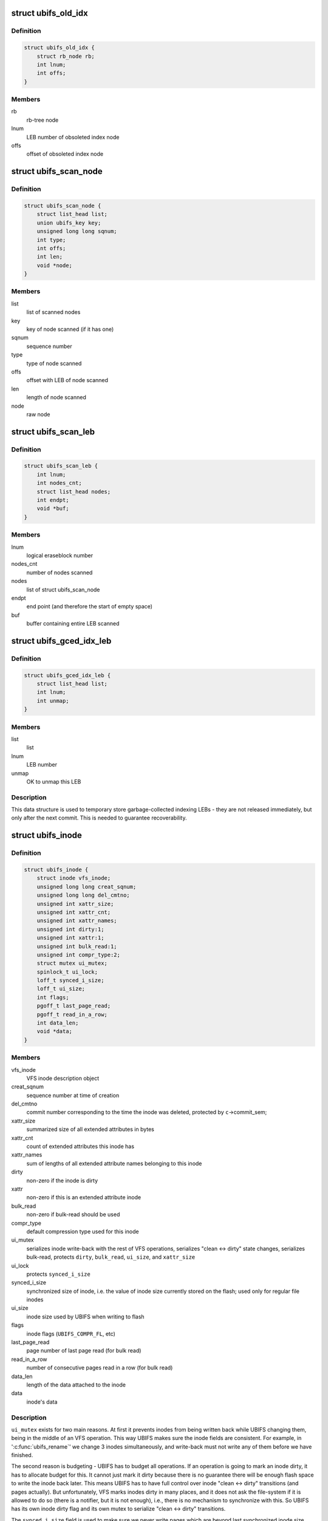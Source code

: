 .. -*- coding: utf-8; mode: rst -*-
.. src-file: fs/ubifs/ubifs.h

.. _`ubifs_old_idx`:

struct ubifs_old_idx
====================

.. c:type:: struct ubifs_old_idx

    index node obsoleted since last commit start.

.. _`ubifs_old_idx.definition`:

Definition
----------

.. code-block:: c

    struct ubifs_old_idx {
        struct rb_node rb;
        int lnum;
        int offs;
    }

.. _`ubifs_old_idx.members`:

Members
-------

rb
    rb-tree node

lnum
    LEB number of obsoleted index node

offs
    offset of obsoleted index node

.. _`ubifs_scan_node`:

struct ubifs_scan_node
======================

.. c:type:: struct ubifs_scan_node

    UBIFS scanned node information.

.. _`ubifs_scan_node.definition`:

Definition
----------

.. code-block:: c

    struct ubifs_scan_node {
        struct list_head list;
        union ubifs_key key;
        unsigned long long sqnum;
        int type;
        int offs;
        int len;
        void *node;
    }

.. _`ubifs_scan_node.members`:

Members
-------

list
    list of scanned nodes

key
    key of node scanned (if it has one)

sqnum
    sequence number

type
    type of node scanned

offs
    offset with LEB of node scanned

len
    length of node scanned

node
    raw node

.. _`ubifs_scan_leb`:

struct ubifs_scan_leb
=====================

.. c:type:: struct ubifs_scan_leb

    UBIFS scanned LEB information.

.. _`ubifs_scan_leb.definition`:

Definition
----------

.. code-block:: c

    struct ubifs_scan_leb {
        int lnum;
        int nodes_cnt;
        struct list_head nodes;
        int endpt;
        void *buf;
    }

.. _`ubifs_scan_leb.members`:

Members
-------

lnum
    logical eraseblock number

nodes_cnt
    number of nodes scanned

nodes
    list of struct ubifs_scan_node

endpt
    end point (and therefore the start of empty space)

buf
    buffer containing entire LEB scanned

.. _`ubifs_gced_idx_leb`:

struct ubifs_gced_idx_leb
=========================

.. c:type:: struct ubifs_gced_idx_leb

    garbage-collected indexing LEB.

.. _`ubifs_gced_idx_leb.definition`:

Definition
----------

.. code-block:: c

    struct ubifs_gced_idx_leb {
        struct list_head list;
        int lnum;
        int unmap;
    }

.. _`ubifs_gced_idx_leb.members`:

Members
-------

list
    list

lnum
    LEB number

unmap
    OK to unmap this LEB

.. _`ubifs_gced_idx_leb.description`:

Description
-----------

This data structure is used to temporary store garbage-collected indexing
LEBs - they are not released immediately, but only after the next commit.
This is needed to guarantee recoverability.

.. _`ubifs_inode`:

struct ubifs_inode
==================

.. c:type:: struct ubifs_inode

    UBIFS in-memory inode description.

.. _`ubifs_inode.definition`:

Definition
----------

.. code-block:: c

    struct ubifs_inode {
        struct inode vfs_inode;
        unsigned long long creat_sqnum;
        unsigned long long del_cmtno;
        unsigned int xattr_size;
        unsigned int xattr_cnt;
        unsigned int xattr_names;
        unsigned int dirty:1;
        unsigned int xattr:1;
        unsigned int bulk_read:1;
        unsigned int compr_type:2;
        struct mutex ui_mutex;
        spinlock_t ui_lock;
        loff_t synced_i_size;
        loff_t ui_size;
        int flags;
        pgoff_t last_page_read;
        pgoff_t read_in_a_row;
        int data_len;
        void *data;
    }

.. _`ubifs_inode.members`:

Members
-------

vfs_inode
    VFS inode description object

creat_sqnum
    sequence number at time of creation

del_cmtno
    commit number corresponding to the time the inode was deleted,
    protected by \ ``c``\ ->commit_sem;

xattr_size
    summarized size of all extended attributes in bytes

xattr_cnt
    count of extended attributes this inode has

xattr_names
    sum of lengths of all extended attribute names belonging to
    this inode

dirty
    non-zero if the inode is dirty

xattr
    non-zero if this is an extended attribute inode

bulk_read
    non-zero if bulk-read should be used

compr_type
    default compression type used for this inode

ui_mutex
    serializes inode write-back with the rest of VFS operations,
    serializes "clean <-> dirty" state changes, serializes bulk-read,
    protects \ ``dirty``\ , \ ``bulk_read``\ , \ ``ui_size``\ , and \ ``xattr_size``\ 

ui_lock
    protects \ ``synced_i_size``\ 

synced_i_size
    synchronized size of inode, i.e. the value of inode size
    currently stored on the flash; used only for regular file
    inodes

ui_size
    inode size used by UBIFS when writing to flash

flags
    inode flags (\ ``UBIFS_COMPR_FL``\ , etc)

last_page_read
    page number of last page read (for bulk read)

read_in_a_row
    number of consecutive pages read in a row (for bulk read)

data_len
    length of the data attached to the inode

data
    inode's data

.. _`ubifs_inode.description`:

Description
-----------

\ ``ui_mutex``\  exists for two main reasons. At first it prevents inodes from
being written back while UBIFS changing them, being in the middle of an VFS
operation. This way UBIFS makes sure the inode fields are consistent. For
example, in '\ :c:func:`ubifs_rename`\ ' we change 3 inodes simultaneously, and
write-back must not write any of them before we have finished.

The second reason is budgeting - UBIFS has to budget all operations. If an
operation is going to mark an inode dirty, it has to allocate budget for
this. It cannot just mark it dirty because there is no guarantee there will
be enough flash space to write the inode back later. This means UBIFS has
to have full control over inode "clean <-> dirty" transitions (and pages
actually). But unfortunately, VFS marks inodes dirty in many places, and it
does not ask the file-system if it is allowed to do so (there is a notifier,
but it is not enough), i.e., there is no mechanism to synchronize with this.
So UBIFS has its own inode dirty flag and its own mutex to serialize
"clean <-> dirty" transitions.

The \ ``synced_i_size``\  field is used to make sure we never write pages which are
beyond last synchronized inode size. See '\ :c:func:`ubifs_writepage`\ ' for more
information.

The \ ``ui_size``\  is a "shadow" variable for \ ``inode``\ ->i_size and UBIFS uses
\ ``ui_size``\  instead of \ ``inode``\ ->i_size. The reason for this is that UBIFS cannot
make sure \ ``inode``\ ->i_size is always changed under \ ``ui_mutex``\ , because it
cannot call '\ :c:func:`truncate_setsize`\ ' with \ ``ui_mutex``\  locked, because it would
deadlock with '\ :c:func:`ubifs_writepage`\ ' (see file.c). All the other inode fields
are changed under \ ``ui_mutex``\ , so they do not need "shadow" fields. Note, one
could consider to rework locking and base it on "shadow" fields.

.. _`ubifs_unclean_leb`:

struct ubifs_unclean_leb
========================

.. c:type:: struct ubifs_unclean_leb

    records a LEB recovered under read-only mode.

.. _`ubifs_unclean_leb.definition`:

Definition
----------

.. code-block:: c

    struct ubifs_unclean_leb {
        struct list_head list;
        int lnum;
        int endpt;
    }

.. _`ubifs_unclean_leb.members`:

Members
-------

list
    list

lnum
    LEB number of recovered LEB

endpt
    offset where recovery ended

.. _`ubifs_unclean_leb.description`:

Description
-----------

This structure records a LEB identified during recovery that needs to be
cleaned but was not because UBIFS was mounted read-only. The information
is used to clean the LEB when remounting to read-write mode.

.. _`ubifs_lprops`:

struct ubifs_lprops
===================

.. c:type:: struct ubifs_lprops

    logical eraseblock properties.

.. _`ubifs_lprops.definition`:

Definition
----------

.. code-block:: c

    struct ubifs_lprops {
        int free;
        int dirty;
        int flags;
        int lnum;
        union {unnamed_union};
    }

.. _`ubifs_lprops.members`:

Members
-------

free
    amount of free space in bytes

dirty
    amount of dirty space in bytes

flags
    LEB properties flags (see above)

lnum
    LEB number

{unnamed_union}
    anonymous


.. _`ubifs_lpt_lprops`:

struct ubifs_lpt_lprops
=======================

.. c:type:: struct ubifs_lpt_lprops

    LPT logical eraseblock properties.

.. _`ubifs_lpt_lprops.definition`:

Definition
----------

.. code-block:: c

    struct ubifs_lpt_lprops {
        int free;
        int dirty;
        unsigned tgc:1;
        unsigned cmt:1;
    }

.. _`ubifs_lpt_lprops.members`:

Members
-------

free
    amount of free space in bytes

dirty
    amount of dirty space in bytes

tgc
    trivial GC flag (1 => unmap after commit end)

cmt
    commit flag (1 => reserved for commit)

.. _`ubifs_lp_stats`:

struct ubifs_lp_stats
=====================

.. c:type:: struct ubifs_lp_stats

    statistics of eraseblocks in the main area.

.. _`ubifs_lp_stats.definition`:

Definition
----------

.. code-block:: c

    struct ubifs_lp_stats {
        int empty_lebs;
        int taken_empty_lebs;
        int idx_lebs;
        long long total_free;
        long long total_dirty;
        long long total_used;
        long long total_dead;
        long long total_dark;
    }

.. _`ubifs_lp_stats.members`:

Members
-------

empty_lebs
    number of empty LEBs

taken_empty_lebs
    number of taken LEBs

idx_lebs
    number of indexing LEBs

total_free
    total free space in bytes (includes all LEBs)

total_dirty
    total dirty space in bytes (includes all LEBs)

total_used
    total used space in bytes (does not include index LEBs)

total_dead
    total dead space in bytes (does not include index LEBs)

total_dark
    total dark space in bytes (does not include index LEBs)

.. _`ubifs_lp_stats.description`:

Description
-----------

The \ ``taken_empty_lebs``\  field counts the LEBs that are in the transient state
of having been "taken" for use but not yet written to. \ ``taken_empty_lebs``\  is
needed to account correctly for \ ``gc_lnum``\ , otherwise \ ``empty_lebs``\  could be
used by itself (in which case 'unused_lebs' would be a better name). In the
case of \ ``gc_lnum``\ , it is "taken" at mount time or whenever a LEB is retained
by GC, but unlike other empty LEBs that are "taken", it may not be written
straight away (i.e. before the next commit start or unmount), so either
\ ``gc_lnum``\  must be specially accounted for, or the current approach followed
i.e. count it under \ ``taken_empty_lebs``\ .

\ ``empty_lebs``\  includes \ ``taken_empty_lebs``\ .

\ ``total_used``\ , \ ``total_dead``\  and \ ``total_dark``\  fields do not account indexing
LEBs.

.. _`ubifs_cnode`:

struct ubifs_cnode
==================

.. c:type:: struct ubifs_cnode

    LEB Properties Tree common node.

.. _`ubifs_cnode.definition`:

Definition
----------

.. code-block:: c

    struct ubifs_cnode {
        struct ubifs_nnode *parent;
        struct ubifs_cnode *cnext;
        unsigned long flags;
        int iip;
        int level;
        int num;
    }

.. _`ubifs_cnode.members`:

Members
-------

parent
    parent nnode

cnext
    next cnode to commit

flags
    flags (\ ``DIRTY_LPT_NODE``\  or \ ``OBSOLETE_LPT_NODE``\ )

iip
    index in parent

level
    level in the tree (zero for pnodes, greater than zero for nnodes)

num
    node number

.. _`ubifs_pnode`:

struct ubifs_pnode
==================

.. c:type:: struct ubifs_pnode

    LEB Properties Tree leaf node.

.. _`ubifs_pnode.definition`:

Definition
----------

.. code-block:: c

    struct ubifs_pnode {
        struct ubifs_nnode *parent;
        struct ubifs_cnode *cnext;
        unsigned long flags;
        int iip;
        int level;
        int num;
        struct ubifs_lprops lprops[UBIFS_LPT_FANOUT];
    }

.. _`ubifs_pnode.members`:

Members
-------

parent
    parent nnode

cnext
    next cnode to commit

flags
    flags (\ ``DIRTY_LPT_NODE``\  or \ ``OBSOLETE_LPT_NODE``\ )

iip
    index in parent

level
    level in the tree (always zero for pnodes)

num
    node number

lprops
    LEB properties array

.. _`ubifs_nbranch`:

struct ubifs_nbranch
====================

.. c:type:: struct ubifs_nbranch

    LEB Properties Tree internal node branch.

.. _`ubifs_nbranch.definition`:

Definition
----------

.. code-block:: c

    struct ubifs_nbranch {
        int lnum;
        int offs;
        union {unnamed_union};
    }

.. _`ubifs_nbranch.members`:

Members
-------

lnum
    LEB number of child

offs
    offset of child

{unnamed_union}
    anonymous


.. _`ubifs_nnode`:

struct ubifs_nnode
==================

.. c:type:: struct ubifs_nnode

    LEB Properties Tree internal node.

.. _`ubifs_nnode.definition`:

Definition
----------

.. code-block:: c

    struct ubifs_nnode {
        struct ubifs_nnode *parent;
        struct ubifs_cnode *cnext;
        unsigned long flags;
        int iip;
        int level;
        int num;
        struct ubifs_nbranch nbranch[UBIFS_LPT_FANOUT];
    }

.. _`ubifs_nnode.members`:

Members
-------

parent
    parent nnode

cnext
    next cnode to commit

flags
    flags (\ ``DIRTY_LPT_NODE``\  or \ ``OBSOLETE_LPT_NODE``\ )

iip
    index in parent

level
    level in the tree (always greater than zero for nnodes)

num
    node number

nbranch
    branches to child nodes

.. _`ubifs_lpt_heap`:

struct ubifs_lpt_heap
=====================

.. c:type:: struct ubifs_lpt_heap

    heap of categorized lprops.

.. _`ubifs_lpt_heap.definition`:

Definition
----------

.. code-block:: c

    struct ubifs_lpt_heap {
        struct ubifs_lprops **arr;
        int cnt;
        int max_cnt;
    }

.. _`ubifs_lpt_heap.members`:

Members
-------

arr
    heap array

cnt
    number in heap

max_cnt
    maximum number allowed in heap

.. _`ubifs_lpt_heap.description`:

Description
-----------

There are \ ``LPROPS_HEAP_CNT``\  heaps.

.. _`ubifs_wbuf`:

struct ubifs_wbuf
=================

.. c:type:: struct ubifs_wbuf

    UBIFS write-buffer.

.. _`ubifs_wbuf.definition`:

Definition
----------

.. code-block:: c

    struct ubifs_wbuf {
        struct ubifs_info *c;
        void *buf;
        int lnum;
        int offs;
        int avail;
        int used;
        int size;
        int jhead;
        int (* sync_callback) (struct ubifs_info *c, int lnum, int free, int pad);
        struct mutex io_mutex;
        spinlock_t lock;
        ktime_t softlimit;
        unsigned long long delta;
        struct hrtimer timer;
        unsigned int no_timer:1;
        unsigned int need_sync:1;
        int next_ino;
        ino_t *inodes;
    }

.. _`ubifs_wbuf.members`:

Members
-------

c
    UBIFS file-system description object

buf
    write-buffer (of min. flash I/O unit size)

lnum
    logical eraseblock number the write-buffer points to

offs
    write-buffer offset in this logical eraseblock

avail
    number of bytes available in the write-buffer

used
    number of used bytes in the write-buffer

size
    write-buffer size (in [\ ``c``\ ->min_io_size, \ ``c``\ ->max_write_size] range)

jhead
    journal head the mutex belongs to (note, needed only to shut lockdep
    up by '\ :c:func:`mutex_lock_nested`\ ).

sync_callback
    write-buffer synchronization callback

io_mutex
    serializes write-buffer I/O

lock
    serializes \ ``buf``\ , \ ``lnum``\ , \ ``offs``\ , \ ``avail``\ , \ ``used``\ , \ ``next_ino``\  and \ ``inodes``\ 
    fields

softlimit
    soft write-buffer timeout interval

delta
    hard and soft timeouts delta (the timer expire interval is \ ``softlimit``\ 
    and \ ``softlimit``\  + \ ``delta``\ )

timer
    write-buffer timer

no_timer
    non-zero if this write-buffer does not have a timer

need_sync
    non-zero if the timer expired and the wbuf needs sync'ing

next_ino
    points to the next position of the following inode number

inodes
    stores the inode numbers of the nodes which are in wbuf

.. _`ubifs_wbuf.description`:

Description
-----------

The write-buffer synchronization callback is called when the write-buffer is
synchronized in order to notify how much space was wasted due to
write-buffer padding and how much free space is left in the LEB.

.. _`ubifs_wbuf.note`:

Note
----

the fields \ ``buf``\ , \ ``lnum``\ , \ ``offs``\ , \ ``avail``\  and \ ``used``\  can be read under
spin-lock or mutex because they are written under both mutex and spin-lock.
\ ``buf``\  is appended to under mutex but overwritten under both mutex and
spin-lock. Thus the data between \ ``buf``\  and \ ``buf``\  + \ ``used``\  can be read under
spinlock.

.. _`ubifs_bud`:

struct ubifs_bud
================

.. c:type:: struct ubifs_bud

    bud logical eraseblock.

.. _`ubifs_bud.definition`:

Definition
----------

.. code-block:: c

    struct ubifs_bud {
        int lnum;
        int start;
        int jhead;
        struct list_head list;
        struct rb_node rb;
    }

.. _`ubifs_bud.members`:

Members
-------

lnum
    logical eraseblock number

start
    where the (uncommitted) bud data starts

jhead
    journal head number this bud belongs to

list
    link in the list buds belonging to the same journal head

rb
    link in the tree of all buds

.. _`ubifs_jhead`:

struct ubifs_jhead
==================

.. c:type:: struct ubifs_jhead

    journal head.

.. _`ubifs_jhead.definition`:

Definition
----------

.. code-block:: c

    struct ubifs_jhead {
        struct ubifs_wbuf wbuf;
        struct list_head buds_list;
        unsigned int grouped:1;
    }

.. _`ubifs_jhead.members`:

Members
-------

wbuf
    head's write-buffer

buds_list
    list of bud LEBs belonging to this journal head

grouped
    non-zero if UBIFS groups nodes when writing to this journal head

.. _`ubifs_jhead.description`:

Description
-----------

Note, the \ ``buds``\  list is protected by the \ ``c``\ ->buds_lock.

.. _`ubifs_zbranch`:

struct ubifs_zbranch
====================

.. c:type:: struct ubifs_zbranch

    key/coordinate/length branch stored in znodes.

.. _`ubifs_zbranch.definition`:

Definition
----------

.. code-block:: c

    struct ubifs_zbranch {
        union ubifs_key key;
        union {unnamed_union};
        int lnum;
        int offs;
        int len;
    }

.. _`ubifs_zbranch.members`:

Members
-------

key
    key

{unnamed_union}
    anonymous


lnum
    LEB number of the target node (indexing node or data node)

offs
    target node offset within \ ``lnum``\ 

len
    target node length

.. _`ubifs_znode`:

struct ubifs_znode
==================

.. c:type:: struct ubifs_znode

    in-memory representation of an indexing node.

.. _`ubifs_znode.definition`:

Definition
----------

.. code-block:: c

    struct ubifs_znode {
        struct ubifs_znode *parent;
        struct ubifs_znode *cnext;
        unsigned long flags;
        unsigned long time;
        int level;
        int child_cnt;
        int iip;
        int alt;
        int lnum;
        int offs;
        int len;
        struct ubifs_zbranch zbranch[];
    }

.. _`ubifs_znode.members`:

Members
-------

parent
    parent znode or NULL if it is the root

cnext
    next znode to commit

flags
    znode flags (\ ``DIRTY_ZNODE``\ , \ ``COW_ZNODE``\  or \ ``OBSOLETE_ZNODE``\ )

time
    last access time (seconds)

level
    level of the entry in the TNC tree

child_cnt
    count of child znodes

iip
    index in parent's zbranch array

alt
    lower bound of key range has altered i.e. child inserted at slot 0

lnum
    LEB number of the corresponding indexing node

offs
    offset of the corresponding indexing node

len
    length  of the corresponding indexing node

zbranch
    array of znode branches (\ ``c``\ ->fanout elements)

.. _`ubifs_znode.description`:

Description
-----------

Note! The \ ``lnum``\ , \ ``offs``\ , and \ ``len``\  fields are not really needed - we have them
only for internal consistency check. They could be removed to save some RAM.

.. _`bu_info`:

struct bu_info
==============

.. c:type:: struct bu_info

    bulk-read information.

.. _`bu_info.definition`:

Definition
----------

.. code-block:: c

    struct bu_info {
        union ubifs_key key;
        struct ubifs_zbranch zbranch[UBIFS_MAX_BULK_READ];
        void *buf;
        int buf_len;
        int gc_seq;
        int cnt;
        int blk_cnt;
        int eof;
    }

.. _`bu_info.members`:

Members
-------

key
    first data node key

zbranch
    zbranches of data nodes to bulk read

buf
    buffer to read into

buf_len
    buffer length

gc_seq
    GC sequence number to detect races with GC

cnt
    number of data nodes for bulk read

blk_cnt
    number of data blocks including holes

eof
    *undescribed*

.. _`ubifs_node_range`:

struct ubifs_node_range
=======================

.. c:type:: struct ubifs_node_range

    node length range description data structure.

.. _`ubifs_node_range.definition`:

Definition
----------

.. code-block:: c

    struct ubifs_node_range {
        union {unnamed_union};
        int max_len;
    }

.. _`ubifs_node_range.members`:

Members
-------

{unnamed_union}
    anonymous


max_len
    maximum possible node length

.. _`ubifs_node_range.description`:

Description
-----------

If \ ``max_len``\  is \ ``0``\ , the node has fixed length \ ``len``\ .

.. _`ubifs_compressor`:

struct ubifs_compressor
=======================

.. c:type:: struct ubifs_compressor

    UBIFS compressor description structure.

.. _`ubifs_compressor.definition`:

Definition
----------

.. code-block:: c

    struct ubifs_compressor {
        int compr_type;
        struct crypto_comp *cc;
        struct mutex *comp_mutex;
        struct mutex *decomp_mutex;
        const char *name;
        const char *capi_name;
    }

.. _`ubifs_compressor.members`:

Members
-------

compr_type
    compressor type (\ ``UBIFS_COMPR_LZO``\ , etc)

cc
    cryptoapi compressor handle

comp_mutex
    mutex used during compression

decomp_mutex
    mutex used during decompression

name
    compressor name

capi_name
    cryptoapi compressor name

.. _`ubifs_budget_req`:

struct ubifs_budget_req
=======================

.. c:type:: struct ubifs_budget_req

    budget requirements of an operation.

.. _`ubifs_budget_req.definition`:

Definition
----------

.. code-block:: c

    struct ubifs_budget_req {
        unsigned int fast:1;
        unsigned int recalculate:1;
        #ifndef UBIFS_DEBUG
        unsigned int new_page;
        unsigned int dirtied_page;
        unsigned int new_dent;
        unsigned int mod_dent;
        unsigned int new_ino;
        unsigned int new_ino_d;
        unsigned int dirtied_ino;
        unsigned int dirtied_ino_d;
        #else
        unsigned int new_page;
        unsigned int dirtied_page;
        unsigned int new_dent;
        unsigned int mod_dent;
        unsigned int new_ino;
        unsigned int new_ino_d;
        unsigned int dirtied_ino;
        unsigned int dirtied_ino_d;
        #endif
        int idx_growth;
        int data_growth;
        int dd_growth;
    }

.. _`ubifs_budget_req.members`:

Members
-------

fast
    non-zero if the budgeting should try to acquire budget quickly and
    should not try to call write-back

recalculate
    non-zero if \ ``idx_growth``\ , \ ``data_growth``\ , and \ ``dd_growth``\  fields
    have to be re-calculated

new_page
    non-zero if the operation adds a new page

dirtied_page
    non-zero if the operation makes a page dirty

new_dent
    non-zero if the operation adds a new directory entry

mod_dent
    non-zero if the operation removes or modifies an existing
    directory entry

new_ino
    non-zero if the operation adds a new inode

new_ino_d
    how much data newly created inode contains

dirtied_ino
    how many inodes the operation makes dirty

dirtied_ino_d
    how much data dirtied inode contains

new_page
    non-zero if the operation adds a new page

dirtied_page
    non-zero if the operation makes a page dirty

new_dent
    non-zero if the operation adds a new directory entry

mod_dent
    non-zero if the operation removes or modifies an existing
    directory entry

new_ino
    non-zero if the operation adds a new inode

new_ino_d
    how much data newly created inode contains

dirtied_ino
    how many inodes the operation makes dirty

dirtied_ino_d
    how much data dirtied inode contains

idx_growth
    how much the index will supposedly grow

data_growth
    how much new data the operation will supposedly add

dd_growth
    how much data that makes other data dirty the operation will
    supposedly add

.. _`ubifs_budget_req.description`:

Description
-----------

\ ``idx_growth``\ , \ ``data_growth``\  and \ ``dd_growth``\  are not used in budget request. The
budgeting subsystem caches index and data growth values there to avoid
re-calculating them when the budget is released. However, if \ ``idx_growth``\  is
\ ``-1``\ , it is calculated by the release function using other fields.

An inode may contain 4KiB of data at max., thus the widths of \ ``new_ino_d``\ 
is 13 bits, and \ ``dirtied_ino_d``\  - 15, because up to 4 inodes may be made
dirty by the re-name operation.

Note, UBIFS aligns node lengths to 8-bytes boundary, so the requester has to
make sure the amount of inode data which contribute to \ ``new_ino_d``\  and
\ ``dirtied_ino_d``\  fields are aligned.

.. _`ubifs_orphan`:

struct ubifs_orphan
===================

.. c:type:: struct ubifs_orphan

    stores the inode number of an orphan.

.. _`ubifs_orphan.definition`:

Definition
----------

.. code-block:: c

    struct ubifs_orphan {
        struct rb_node rb;
        struct list_head list;
        struct list_head new_list;
        struct ubifs_orphan *cnext;
        struct ubifs_orphan *dnext;
        ino_t inum;
        unsigned new:1;
        unsigned cmt:1;
        unsigned del:1;
    }

.. _`ubifs_orphan.members`:

Members
-------

rb
    rb-tree node of rb-tree of orphans sorted by inode number

list
    list head of list of orphans in order added

new_list
    list head of list of orphans added since the last commit

cnext
    next orphan to commit

dnext
    next orphan to delete

inum
    inode number

new
    \ ``1``\  => added since the last commit, otherwise \ ``0``\ 

cmt
    \ ``1``\  => commit pending, otherwise \ ``0``\ 

del
    \ ``1``\  => delete pending, otherwise \ ``0``\ 

.. _`ubifs_mount_opts`:

struct ubifs_mount_opts
=======================

.. c:type:: struct ubifs_mount_opts

    UBIFS-specific mount options information.

.. _`ubifs_mount_opts.definition`:

Definition
----------

.. code-block:: c

    struct ubifs_mount_opts {
        unsigned int unmount_mode:2;
        unsigned int bulk_read:2;
        unsigned int chk_data_crc:2;
        unsigned int override_compr:1;
        unsigned int compr_type:2;
    }

.. _`ubifs_mount_opts.members`:

Members
-------

unmount_mode
    selected unmount mode (\ ``0``\  default, \ ``1``\  normal, \ ``2``\  fast)

bulk_read
    enable/disable bulk-reads (\ ``0``\  default, \ ``1``\  disable, \ ``2``\  enable)

chk_data_crc
    enable/disable CRC data checking when reading data nodes
    (\ ``0``\  default, \ ``1``\  disable, \ ``2``\  enable)

override_compr
    override default compressor (\ ``0``\  - do not override and use
    superblock compressor, \ ``1``\  - override and use compressor
    specified in \ ``compr_type``\ )

compr_type
    compressor type to override the superblock compressor with
    (\ ``UBIFS_COMPR_NONE``\ , etc)

.. _`ubifs_budg_info`:

struct ubifs_budg_info
======================

.. c:type:: struct ubifs_budg_info

    UBIFS budgeting information.

.. _`ubifs_budg_info.definition`:

Definition
----------

.. code-block:: c

    struct ubifs_budg_info {
        long long idx_growth;
        long long data_growth;
        long long dd_growth;
        long long uncommitted_idx;
        unsigned long long old_idx_sz;
        int min_idx_lebs;
        unsigned int nospace:1;
        unsigned int nospace_rp:1;
        int page_budget;
        int inode_budget;
        int dent_budget;
    }

.. _`ubifs_budg_info.members`:

Members
-------

idx_growth
    amount of bytes budgeted for index growth

data_growth
    amount of bytes budgeted for cached data

dd_growth
    amount of bytes budgeted for cached data that will make
    other data dirty

uncommitted_idx
    amount of bytes were budgeted for growth of the index, but
    which still have to be taken into account because the index
    has not been committed so far

old_idx_sz
    size of index on flash

min_idx_lebs
    minimum number of LEBs required for the index

nospace
    non-zero if the file-system does not have flash space (used as
    optimization)

nospace_rp
    the same as \ ``nospace``\ , but additionally means that even reserved
    pool is full

page_budget
    budget for a page (constant, never changed after mount)

inode_budget
    budget for an inode (constant, never changed after mount)

dent_budget
    budget for a directory entry (constant, never changed after
    mount)

.. _`ubifs_info`:

struct ubifs_info
=================

.. c:type:: struct ubifs_info

    UBIFS file-system description data structure (per-superblock).

.. _`ubifs_info.definition`:

Definition
----------

.. code-block:: c

    struct ubifs_info {
        struct super_block *vfs_sb;
        struct backing_dev_info bdi;
        ino_t highest_inum;
        unsigned long long max_sqnum;
        unsigned long long cmt_no;
        spinlock_t cnt_lock;
        int fmt_version;
        int ro_compat_version;
        unsigned char uuid[16];
        int lhead_lnum;
        int lhead_offs;
        int ltail_lnum;
        struct mutex log_mutex;
        int min_log_bytes;
        long long cmt_bud_bytes;
        struct rb_root buds;
        long long bud_bytes;
        spinlock_t buds_lock;
        int jhead_cnt;
        struct ubifs_jhead *jheads;
        long long max_bud_bytes;
        long long bg_bud_bytes;
        struct list_head old_buds;
        int max_bud_cnt;
        struct rw_semaphore commit_sem;
        int cmt_state;
        spinlock_t cs_lock;
        wait_queue_head_t cmt_wq;
        unsigned int big_lpt:1;
        unsigned int space_fixup:1;
        unsigned int no_chk_data_crc:1;
        unsigned int bulk_read:1;
        unsigned int default_compr:2;
        unsigned int rw_incompat:1;
        struct mutex tnc_mutex;
        struct ubifs_zbranch zroot;
        struct ubifs_znode *cnext;
        struct ubifs_znode *enext;
        int *gap_lebs;
        void *cbuf;
        void *ileb_buf;
        int ileb_len;
        int ihead_lnum;
        int ihead_offs;
        int *ilebs;
        int ileb_cnt;
        int ileb_nxt;
        struct rb_root old_idx;
        int *bottom_up_buf;
        struct ubifs_mst_node *mst_node;
        int mst_offs;
        int max_bu_buf_len;
        struct mutex bu_mutex;
        struct bu_info bu;
        struct mutex write_reserve_mutex;
        void *write_reserve_buf;
        int log_lebs;
        long long log_bytes;
        int log_last;
        int lpt_lebs;
        int lpt_first;
        int lpt_last;
        int orph_lebs;
        int orph_first;
        int orph_last;
        int main_lebs;
        int main_first;
        long long main_bytes;
        uint8_t key_hash_type;
        uint32_t (* key_hash) (const char *str, int len);
        int key_fmt;
        int key_len;
        int fanout;
        int min_io_size;
        int min_io_shift;
        int max_write_size;
        int max_write_shift;
        int leb_size;
        int leb_start;
        int half_leb_size;
        int idx_leb_size;
        int leb_cnt;
        int max_leb_cnt;
        int old_leb_cnt;
        unsigned int ro_media:1;
        unsigned int ro_mount:1;
        unsigned int ro_error:1;
        atomic_long_t dirty_pg_cnt;
        atomic_long_t dirty_zn_cnt;
        atomic_long_t clean_zn_cnt;
        spinlock_t space_lock;
        struct ubifs_lp_stats lst;
        struct ubifs_budg_info bi;
        unsigned long long calc_idx_sz;
        int ref_node_alsz;
        int mst_node_alsz;
        int min_idx_node_sz;
        int max_idx_node_sz;
        long long max_inode_sz;
        int max_znode_sz;
        int leb_overhead;
        int dead_wm;
        int dark_wm;
        int block_cnt;
        struct ubifs_node_range ranges[UBIFS_NODE_TYPES_CNT];
        struct ubi_volume_desc *ubi;
        struct ubi_device_info di;
        struct ubi_volume_info vi;
        struct rb_root orph_tree;
        struct list_head orph_list;
        struct list_head orph_new;
        struct ubifs_orphan *orph_cnext;
        struct ubifs_orphan *orph_dnext;
        spinlock_t orphan_lock;
        void *orph_buf;
        int new_orphans;
        int cmt_orphans;
        int tot_orphans;
        int max_orphans;
        int ohead_lnum;
        int ohead_offs;
        int no_orphs;
        struct task_struct *bgt;
        char bgt_name[sizeof(BGT_NAME_PATTERN) + 9];
        int need_bgt;
        int need_wbuf_sync;
        int gc_lnum;
        void *sbuf;
        struct list_head idx_gc;
        int idx_gc_cnt;
        int gc_seq;
        int gced_lnum;
        struct list_head infos_list;
        struct mutex umount_mutex;
        unsigned int shrinker_run_no;
        int space_bits;
        int lpt_lnum_bits;
        int lpt_offs_bits;
        int lpt_spc_bits;
        int pcnt_bits;
        int lnum_bits;
        int nnode_sz;
        int pnode_sz;
        int ltab_sz;
        int lsave_sz;
        int pnode_cnt;
        int nnode_cnt;
        int lpt_hght;
        int pnodes_have;
        struct mutex lp_mutex;
        int lpt_lnum;
        int lpt_offs;
        int nhead_lnum;
        int nhead_offs;
        int lpt_drty_flgs;
        int dirty_nn_cnt;
        int dirty_pn_cnt;
        int check_lpt_free;
        long long lpt_sz;
        void *lpt_nod_buf;
        void *lpt_buf;
        struct ubifs_nnode *nroot;
        struct ubifs_cnode *lpt_cnext;
        struct ubifs_lpt_heap lpt_heap[LPROPS_HEAP_CNT];
        struct ubifs_lpt_heap dirty_idx;
        struct list_head uncat_list;
        struct list_head empty_list;
        struct list_head freeable_list;
        struct list_head frdi_idx_list;
        int freeable_cnt;
        int in_a_category_cnt;
        int ltab_lnum;
        int ltab_offs;
        struct ubifs_lpt_lprops *ltab;
        struct ubifs_lpt_lprops *ltab_cmt;
        int lsave_cnt;
        int lsave_lnum;
        int lsave_offs;
        int *lsave;
        int lscan_lnum;
        long long rp_size;
        long long report_rp_size;
        kuid_t rp_uid;
        kgid_t rp_gid;
        unsigned int empty:1;
        unsigned int need_recovery:1;
        unsigned int replaying:1;
        unsigned int mounting:1;
        unsigned int remounting_rw:1;
        unsigned int probing:1;
        struct list_head replay_list;
        struct list_head replay_buds;
        unsigned long long cs_sqnum;
        unsigned long long replay_sqnum;
        struct list_head unclean_leb_list;
        struct ubifs_mst_node *rcvrd_mst_node;
        struct rb_root size_tree;
        struct ubifs_mount_opts mount_opts;
        struct ubifs_debug_info *dbg;
    }

.. _`ubifs_info.members`:

Members
-------

vfs_sb
    VFS \ ``struct``\  super_block object

bdi
    backing device info object to make VFS happy and disable read-ahead

highest_inum
    highest used inode number

max_sqnum
    current global sequence number

cmt_no
    commit number of the last successfully completed commit, protected
    by \ ``commit_sem``\ 

cnt_lock
    protects \ ``highest_inum``\  and \ ``max_sqnum``\  counters

fmt_version
    UBIFS on-flash format version

ro_compat_version
    R/O compatibility version

uuid
    UUID from super block

lhead_lnum
    log head logical eraseblock number

lhead_offs
    log head offset

ltail_lnum
    log tail logical eraseblock number (offset is always 0)

log_mutex
    protects the log, \ ``lhead_lnum``\ , \ ``lhead_offs``\ , \ ``ltail_lnum``\ , and
    \ ``bud_bytes``\ 

min_log_bytes
    minimum required number of bytes in the log

cmt_bud_bytes
    used during commit to temporarily amount of bytes in
    committed buds

buds
    tree of all buds indexed by bud LEB number

bud_bytes
    how many bytes of flash is used by buds

buds_lock
    protects the \ ``buds``\  tree, \ ``bud_bytes``\ , and per-journal head bud
    lists

jhead_cnt
    count of journal heads

jheads
    journal heads (head zero is base head)

max_bud_bytes
    maximum number of bytes allowed in buds

bg_bud_bytes
    number of bud bytes when background commit is initiated

old_buds
    buds to be released after commit ends

max_bud_cnt
    maximum number of buds

commit_sem
    synchronizes committer with other processes

cmt_state
    commit state

cs_lock
    commit state lock

cmt_wq
    wait queue to sleep on if the log is full and a commit is running

big_lpt
    flag that LPT is too big to write whole during commit

space_fixup
    flag indicating that free space in LEBs needs to be cleaned up

no_chk_data_crc
    do not check CRCs when reading data nodes (except during
    recovery)

bulk_read
    enable bulk-reads

default_compr
    default compression algorithm (\ ``UBIFS_COMPR_LZO``\ , etc)

rw_incompat
    the media is not R/W compatible

tnc_mutex
    protects the Tree Node Cache (TNC), \ ``zroot``\ , \ ``cnext``\ , \ ``enext``\ , and
    \ ``calc_idx_sz``\ 

zroot
    zbranch which points to the root index node and znode

cnext
    next znode to commit

enext
    next znode to commit to empty space

gap_lebs
    array of LEBs used by the in-gaps commit method

cbuf
    commit buffer

ileb_buf
    buffer for commit in-the-gaps method

ileb_len
    length of data in ileb_buf

ihead_lnum
    LEB number of index head

ihead_offs
    offset of index head

ilebs
    pre-allocated index LEBs

ileb_cnt
    number of pre-allocated index LEBs

ileb_nxt
    next pre-allocated index LEBs

old_idx
    tree of index nodes obsoleted since the last commit start

bottom_up_buf
    a buffer which is used by '\ :c:func:`dirty_cow_bottom_up`\ ' in tnc.c

mst_node
    master node

mst_offs
    offset of valid master node

max_bu_buf_len
    maximum bulk-read buffer length

bu_mutex
    protects the pre-allocated bulk-read buffer and \ ``c``\ ->bu

bu
    pre-allocated bulk-read information

write_reserve_mutex
    protects \ ``write_reserve_buf``\ 

write_reserve_buf
    on the write path we allocate memory, which might
    sometimes be unavailable, in which case we use this
    write reserve buffer

log_lebs
    number of logical eraseblocks in the log

log_bytes
    log size in bytes

log_last
    last LEB of the log

lpt_lebs
    number of LEBs used for lprops table

lpt_first
    first LEB of the lprops table area

lpt_last
    last LEB of the lprops table area

orph_lebs
    number of LEBs used for the orphan area

orph_first
    first LEB of the orphan area

orph_last
    last LEB of the orphan area

main_lebs
    count of LEBs in the main area

main_first
    first LEB of the main area

main_bytes
    main area size in bytes

key_hash_type
    type of the key hash

key_hash
    direntry key hash function

key_fmt
    key format

key_len
    key length

fanout
    fanout of the index tree (number of links per indexing node)

min_io_size
    minimal input/output unit size

min_io_shift
    number of bits in \ ``min_io_size``\  minus one

max_write_size
    maximum amount of bytes the underlying flash can write at a
    time (MTD write buffer size)

max_write_shift
    number of bits in \ ``max_write_size``\  minus one

leb_size
    logical eraseblock size in bytes

leb_start
    starting offset of logical eraseblocks within physical
    eraseblocks

half_leb_size
    half LEB size

idx_leb_size
    how many bytes of an LEB are effectively available when it is
    used to store indexing nodes (\ ``leb_size``\  - \ ``max_idx_node_sz``\ )

leb_cnt
    count of logical eraseblocks

max_leb_cnt
    maximum count of logical eraseblocks

old_leb_cnt
    count of logical eraseblocks before re-size

ro_media
    the underlying UBI volume is read-only

ro_mount
    the file-system was mounted as read-only

ro_error
    UBIFS switched to R/O mode because an error happened

dirty_pg_cnt
    number of dirty pages (not used)

dirty_zn_cnt
    number of dirty znodes

clean_zn_cnt
    number of clean znodes

space_lock
    protects \ ``bi``\  and \ ``lst``\ 

lst
    lprops statistics

bi
    budgeting information

calc_idx_sz
    temporary variable which is used to calculate new index size
    (contains accurate new index size at end of TNC commit start)

ref_node_alsz
    size of the LEB reference node aligned to the min. flash
    I/O unit

mst_node_alsz
    master node aligned size

min_idx_node_sz
    minimum indexing node aligned on 8-bytes boundary

max_idx_node_sz
    maximum indexing node aligned on 8-bytes boundary

max_inode_sz
    maximum possible inode size in bytes

max_znode_sz
    size of znode in bytes

leb_overhead
    how many bytes are wasted in an LEB when it is filled with
    data nodes of maximum size - used in free space reporting

dead_wm
    LEB dead space watermark

dark_wm
    LEB dark space watermark

block_cnt
    count of 4KiB blocks on the FS

ranges
    UBIFS node length ranges

ubi
    UBI volume descriptor

di
    UBI device information

vi
    UBI volume information

orph_tree
    rb-tree of orphan inode numbers

orph_list
    list of orphan inode numbers in order added

orph_new
    list of orphan inode numbers added since last commit

orph_cnext
    next orphan to commit

orph_dnext
    next orphan to delete

orphan_lock
    lock for orph_tree and orph_new

orph_buf
    buffer for orphan nodes

new_orphans
    number of orphans since last commit

cmt_orphans
    number of orphans being committed

tot_orphans
    number of orphans in the rb_tree

max_orphans
    maximum number of orphans allowed

ohead_lnum
    orphan head LEB number

ohead_offs
    orphan head offset

no_orphs
    non-zero if there are no orphans

bgt
    UBIFS background thread

bgt_name
    background thread name

need_bgt
    if background thread should run

need_wbuf_sync
    if write-buffers have to be synchronized

gc_lnum
    LEB number used for garbage collection

sbuf
    a buffer of LEB size used by GC and replay for scanning

idx_gc
    list of index LEBs that have been garbage collected

idx_gc_cnt
    number of elements on the idx_gc list

gc_seq
    incremented for every non-index LEB garbage collected

gced_lnum
    last non-index LEB that was garbage collected

infos_list
    links all 'ubifs_info' objects

umount_mutex
    serializes shrinker and un-mount

shrinker_run_no
    shrinker run number

space_bits
    number of bits needed to record free or dirty space

lpt_lnum_bits
    number of bits needed to record a LEB number in the LPT

lpt_offs_bits
    number of bits needed to record an offset in the LPT

lpt_spc_bits
    number of bits needed to space in the LPT

pcnt_bits
    number of bits needed to record pnode or nnode number

lnum_bits
    number of bits needed to record LEB number

nnode_sz
    size of on-flash nnode

pnode_sz
    size of on-flash pnode

ltab_sz
    size of on-flash LPT lprops table

lsave_sz
    size of on-flash LPT save table

pnode_cnt
    number of pnodes

nnode_cnt
    number of nnodes

lpt_hght
    height of the LPT

pnodes_have
    number of pnodes in memory

lp_mutex
    protects lprops table and all the other lprops-related fields

lpt_lnum
    LEB number of the root nnode of the LPT

lpt_offs
    offset of the root nnode of the LPT

nhead_lnum
    LEB number of LPT head

nhead_offs
    offset of LPT head

lpt_drty_flgs
    dirty flags for LPT special nodes e.g. ltab

dirty_nn_cnt
    number of dirty nnodes

dirty_pn_cnt
    number of dirty pnodes

check_lpt_free
    flag that indicates LPT GC may be needed

lpt_sz
    LPT size

lpt_nod_buf
    buffer for an on-flash nnode or pnode

lpt_buf
    buffer of LEB size used by LPT

nroot
    address in memory of the root nnode of the LPT

lpt_cnext
    next LPT node to commit

lpt_heap
    array of heaps of categorized lprops

dirty_idx
    a (reverse sorted) copy of the LPROPS_DIRTY_IDX heap as at
    previous commit start

uncat_list
    list of un-categorized LEBs

empty_list
    list of empty LEBs

freeable_list
    list of freeable non-index LEBs (free + dirty == \ ``leb_size``\ )

frdi_idx_list
    list of freeable index LEBs (free + dirty == \ ``leb_size``\ )

freeable_cnt
    number of freeable LEBs in \ ``freeable_list``\ 

in_a_category_cnt
    count of lprops which are in a certain category, which
    basically meants that they were loaded from the flash

ltab_lnum
    LEB number of LPT's own lprops table

ltab_offs
    offset of LPT's own lprops table

ltab
    LPT's own lprops table

ltab_cmt
    LPT's own lprops table (commit copy)

lsave_cnt
    number of LEB numbers in LPT's save table

lsave_lnum
    LEB number of LPT's save table

lsave_offs
    offset of LPT's save table

lsave
    LPT's save table

lscan_lnum
    LEB number of last LPT scan

rp_size
    size of the reserved pool in bytes

report_rp_size
    size of the reserved pool reported to user-space

rp_uid
    reserved pool user ID

rp_gid
    reserved pool group ID

empty
    \ ``1``\  if the UBI device is empty

need_recovery
    \ ``1``\  if the file-system needs recovery

replaying
    \ ``1``\  during journal replay

mounting
    \ ``1``\  while mounting

remounting_rw
    \ ``1``\  while re-mounting from R/O mode to R/W mode

probing
    \ ``1``\  while attempting to mount if MS_SILENT mount flag is set

replay_list
    temporary list used during journal replay

replay_buds
    list of buds to replay

cs_sqnum
    sequence number of first node in the log (commit start node)

replay_sqnum
    sequence number of node currently being replayed

unclean_leb_list
    LEBs to recover when re-mounting R/O mounted FS to R/W
    mode

rcvrd_mst_node
    recovered master node to write when re-mounting R/O mounted
    FS to R/W mode

size_tree
    inode size information for recovery

mount_opts
    UBIFS-specific mount options

dbg
    debugging-related information

.. This file was automatic generated / don't edit.

